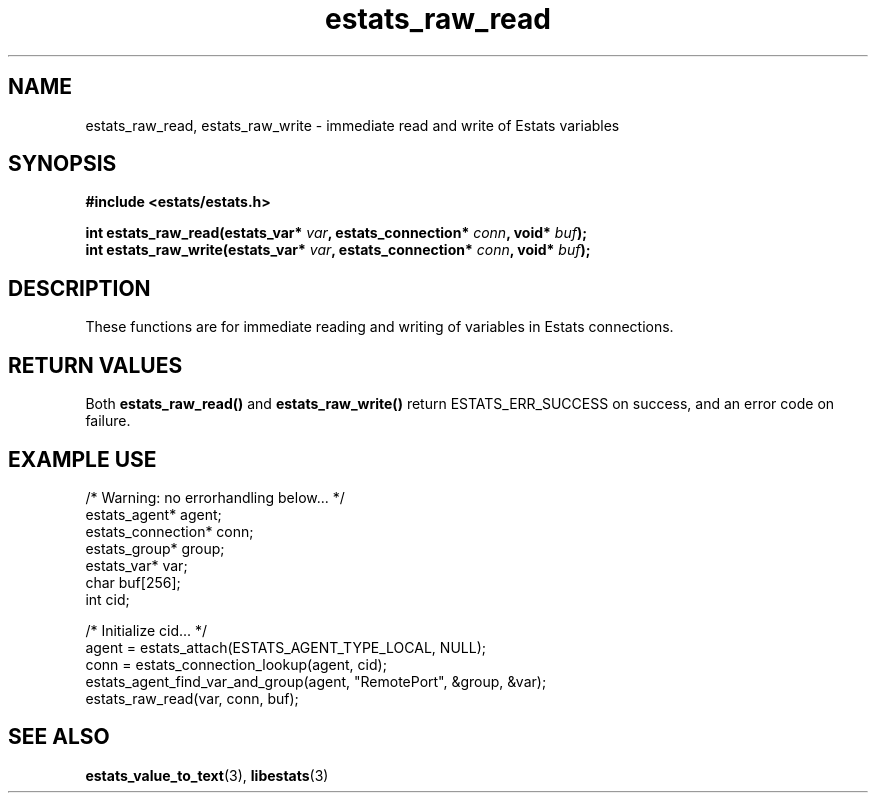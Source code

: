 .\" $Id: estats_raw_read.3,v 1.1 2003/01/06 20:50:35 engelhar Exp $
.TH estats_raw_read 3 "12 December 2002" "Estats Userland" "Estats"
.SH NAME
estats_raw_read, estats_raw_write \- immediate read and write of Estats
variables
.SH SYNOPSIS
.B #include <estats/estats.h>
.PP
.nf
.BI "int estats_raw_read(estats_var* " var ", estats_connection* " conn ", void* " buf ");"
.BI "int estats_raw_write(estats_var* " var ", estats_connection* " conn ", void* " buf ");"
.fi
.SH DESCRIPTION
These functions are for immediate reading and writing of variables in
Estats connections.
.SH RETURN VALUES
Both \fBestats_raw_read()\fR and \fBestats_raw_write()\fR return
ESTATS_ERR_SUCCESS on success, and an error code on failure.
.SH EXAMPLE USE
.nf
/* Warning: no errorhandling below... */
estats_agent* agent;
estats_connection* conn;
estats_group* group;
estats_var* var;
char buf[256];
int cid;

/* Initialize cid... */
agent = estats_attach(ESTATS_AGENT_TYPE_LOCAL, NULL);
conn = estats_connection_lookup(agent, cid);
estats_agent_find_var_and_group(agent, "RemotePort", &group, &var);
estats_raw_read(var, conn, buf);
.fi
.SH SEE ALSO
.BR estats_value_to_text (3),
.BR libestats (3)
